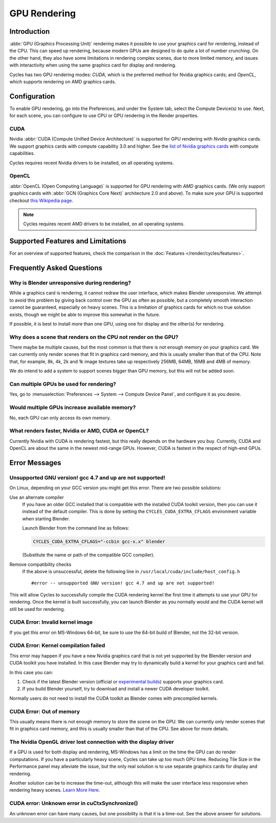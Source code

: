 
*************
GPU Rendering
*************

Introduction
============

:abbr:`GPU (Graphics Processing Unit)` rendering makes it possible to use your
graphics card for rendering, instead of the CPU. This can speed up rendering,
because modern GPUs are designed to do quite a lot of number crunching.
On the other hand, they also have some limitations in rendering complex scenes, due to more limited memory,
and issues with interactivity when using the same graphics card for display and rendering.

Cycles has two GPU rendering modes: *CUDA*,
which is the preferred method for Nvidia graphics cards; and *OpenCL*,
which supports rendering on AMD graphics cards.


Configuration
=============

To enable GPU rendering, go into the Preferences, and under the System tab,
select the Compute Device(s) to use. Next, for each scene,
you can configure to use CPU or GPU rendering in the Render properties.


CUDA
----

Nvidia :abbr:`CUDA (Compute Unified Device Architecture)`
is supported for GPU rendering with *Nvidia* graphics cards.
We support graphics cards with compute capability 3.0 and higher.
See the `list of Nvidia graphics cards <https://developer.nvidia.com/cuda-gpus>`__ with compute capabilities.

Cycles requires recent Nvidia drivers to be installed, on all operating systems.


OpenCL
------

:abbr:`OpenCL (Open Computing Language)` is supported for GPU rendering with *AMD* graphics cards.
(We only support graphics cards with :abbr:`GCN (Graphics Core Next)` architecture 2.0 and above).
To make sure your GPU is supported checkout
`this Wikipedia page <https://en.wikipedia.org/wiki/List_of_AMD_graphics_processing_units>`__.

.. note::

   Cycles requires recent AMD drivers to be installed, on all operating systems.


Supported Features and Limitations
==================================

For an overview of supported features, check the comparison
in the :doc:`Features </render/cycles/features>`.


Frequently Asked Questions
==========================

Why is Blender unresponsive during rendering?
---------------------------------------------

While a graphics card is rendering, it cannot redraw the user interface, which makes Blender unresponsive.
We attempt to avoid this problem by giving back control over the GPU as often as possible,
but a completely smooth interaction cannot be guaranteed, especially on heavy scenes.
This is a limitation of graphics cards for which no true solution exists,
though we might be able to improve this somewhat in the future.

If possible, it is best to install more than one GPU,
using one for display and the other(s) for rendering.


Why does a scene that renders on the CPU not render on the GPU?
---------------------------------------------------------------

There maybe be multiple causes,
but the most common is that there is not enough memory on your graphics card.
We can currently only render scenes that fit in graphics card memory,
and this is usually smaller than that of the CPU. Note that, for example, 8k, 4k,
2k and 1k image textures take up respectively 256MB, 64MB, 16MB and 4MB of memory.

We do intend to add a system to support scenes bigger than GPU memory,
but this will not be added soon.


Can multiple GPUs be used for rendering?
----------------------------------------

Yes, go to :menuselection:`Preferences --> System --> Compute Device Panel`, and configure it as you desire.


Would multiple GPUs increase available memory?
----------------------------------------------

No, each GPU can only access its own memory.


What renders faster, Nvidia or AMD, CUDA or OpenCL?
---------------------------------------------------

Currently Nvidia with CUDA is rendering fastest, but this really depends on the hardware you buy.
Currently, CUDA and OpenCL are about the same in the newest mid-range GPUs.
However, CUDA is fastest in the respect of high-end GPUs.


Error Messages
==============

Unsupported GNU version! gcc 4.7 and up are not supported!
----------------------------------------------------------

On Linux, depending on your GCC version you might get this error. There are two possible solutions:

Use an alternate compiler
   If you have an older GCC installed that is compatible with the installed CUDA toolkit version,
   then you can use it instead of the default compiler.
   This is done by setting the ``CYCLES_CUDA_EXTRA_CFLAGS`` environment variable when starting Blender.

   Launch Blender from the command line as follows:

   .. code-block:: sh

      CYCLES_CUDA_EXTRA_CFLAGS="-ccbin gcc-x.x" blender

   (Substitute the name or path of the compatible GCC compiler).

Remove compatibility checks
   If the above is unsuccessful, delete the following line in
   ``/usr/local/cuda/include/host_config.h``

   ::

      #error -- unsupported GNU version! gcc 4.7 and up are not supported!

This will allow Cycles to successfully compile the CUDA rendering kernel the first time it
attempts to use your GPU for rendering. Once the kernel is built successfully, you can
launch Blender as you normally would and the CUDA kernel will still be used for rendering.


CUDA Error: Invalid kernel image
--------------------------------

If you get this error on MS-Windows 64-bit, be sure to use the 64-bit build of Blender,
not the 32-bit version.


CUDA Error: Kernel compilation failed
-------------------------------------

This error may happen if you have a new Nvidia graphics card that is not yet supported by
the Blender version and CUDA toolkit you have installed.
In this case Blender may try to dynamically build a kernel for your graphics card and fail.

In this case you can:

#. Check if the latest Blender version
   (official or `experimental builds <https://builder.blender.org/download/experimental/>`__)
   supports your graphics card.
#. If you build Blender yourself, try to download and install a newer CUDA developer toolkit.

Normally users do not need to install the CUDA toolkit as Blender comes with precompiled kernels.


CUDA Error: Out of memory
-------------------------

This usually means there is not enough memory to store the scene on the GPU.
We can currently only render scenes that fit in graphics card memory,
and this is usually smaller than that of the CPU. See above for more details.


The Nvidia OpenGL driver lost connection with the display driver
----------------------------------------------------------------

If a GPU is used for both display and rendering,
MS-Windows has a limit on the time the GPU can do render computations.
If you have a particularly heavy scene, Cycles can take up too much GPU time.
Reducing Tile Size in the Performance panel may alleviate the issue,
but the only real solution is to use separate graphics cards for display and rendering.

Another solution can be to increase the time-out,
although this will make the user interface less responsive when rendering heavy scenes.
`Learn More Here <https://msdn.microsoft.com/en-us/Library/Windows/Hardware/ff570087%28v=vs.85%29.aspx>`__.


CUDA error: Unknown error in cuCtxSynchronize()
-----------------------------------------------

An unknown error can have many causes, but one possibility is that it is a time-out.
See the above answer for solutions.
